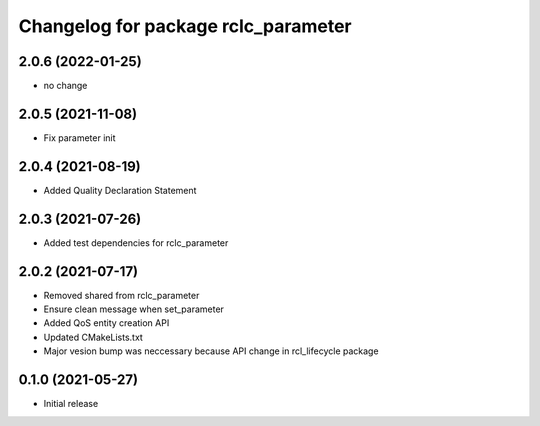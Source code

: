 ^^^^^^^^^^^^^^^^^^^^^^^^^^^^^^^^^^^^
Changelog for package rclc_parameter
^^^^^^^^^^^^^^^^^^^^^^^^^^^^^^^^^^^^
2.0.6 (2022-01-25)
------------------
* no change

2.0.5 (2021-11-08)
------------------
* Fix parameter init

2.0.4 (2021-08-19)
------------------
* Added Quality Declaration Statement

2.0.3 (2021-07-26)
------------------
* Added test dependencies for rclc_parameter

2.0.2 (2021-07-17)
------------------
* Removed shared from rclc_parameter
* Ensure clean message when set_parameter
* Added QoS entity creation API
* Updated CMakeLists.txt
* Major vesion bump was neccessary because API change in rcl_lifecycle package

0.1.0 (2021-05-27)
------------------
* Initial release